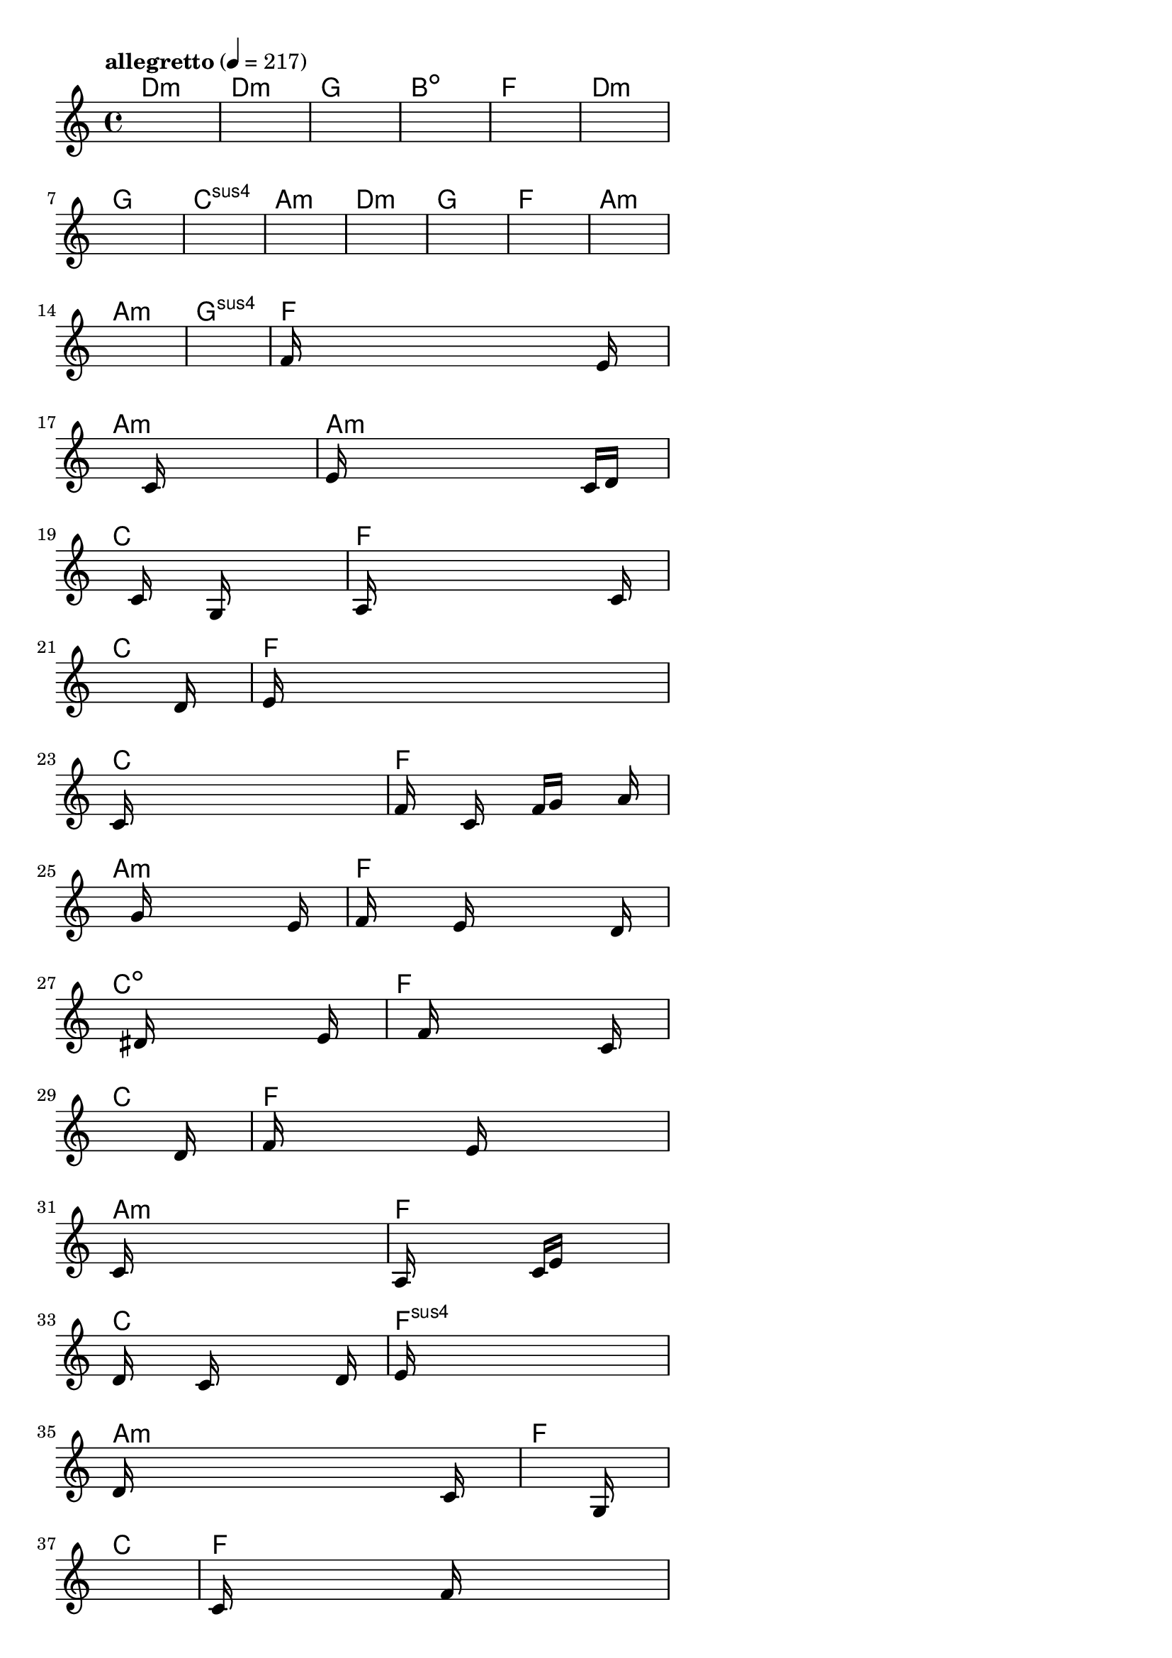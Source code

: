 \version "2.18.2"

% GaConfiguration:
  % size: 30
  % crossover: 0.8
  % mutation: 0.5
  % iterations: 20
  % fittestAlwaysSurvives: true
  % maxResults: 100
  % fitnessThreshold: 0.8
  % generationThreshold: 0.7


melody = {
 \key c\major
 \time 4/4
 \tempo  "allegretto" 4 = 217
 s16 s16 s16 s16  s16 s16 s16 s16  s16 s16 s16 s16  s16 s16 s16 s16 |
 s16 s16 s16 s16  s16 s16 s16 s16  s16 s16 s16 s16  s16 s16 s16 s16 |
 s16 s16 s16 s16  s16 s16 s16 s16  s16 s16 s16 s16  s16 s16 s16 s16 |
 s16 s16 s16 s16  s16 s16 s16 s16  s16 s16 s16 s16  s16 s16 s16 s16 |

 s16 s16 s16 s16  s16 s16 s16 s16  s16 s16 s16 s16  s16 s16 s16 s16 |
 s16 s16 s16 s16  s16 s16 s16 s16  s16 s16 s16 s16  s16 s16 s16 s16 |
 s16 s16 s16 s16  s16 s16 s16 s16  s16 s16 s16 s16  s16 s16 s16 s16 |
 s16 s16 s16 s16  s16 s16 s16 s16  s16 s16 s16 s16  s16 s16 s16 s16 |

 s16 s16 s16 s16  s16 s16 s16 s16  s16 s16 s16 s16  s16 s16 s16 s16 |
 s16 s16 s16 s16  s16 s16 s16 s16  s16 s16 s16 s16  s16 s16 s16 s16 |
 s16 s16 s16 s16  s16 s16 s16 s16  s16 s16 s16 s16  s16 s16 s16 s16 |
 s16 s16 s16 s16  s16 s16 s16 s16  s16 s16 s16 s16  s16 s16 s16 s16 |

 s16 s16 s16 s16  s16 s16 s16 s16  s16 s16 s16 s16  s16 s16 s16 s16 |
 s16 s16 s16 s16  s16 s16 s16 s16  s16 s16 s16 s16  s16 s16 s16 s16 |
 s16 s16 s16 s16  s16 s16 s16 s16  s16 s16 s16 s16  s16 s16 s16 s16 |
 f'16 s16 s16 s16  s16 s16 s16 s16  s16 s16 s16 s16  s16 e'16 s16 s16 |

 s16 s16 s16 s16  s16 s16 s16 s16  c'16 s16 s16 s16  s16 s16 s16 s16 |
 e'16 s16 s16 s16  s16 s16 s16 s16  s16 s16 s16 s16  c'16 d'16 s16 s16 |
 s16 s16 s16 s16  s16 c'16 s16 s16  s16 g16 s16 s16  s16 s16 s16 s16 |
 a16 s16 s16 s16  s16 s16 s16 s16  s16 s16 s16 s16  s16 c'16 s16 s16 |

 s16 s16 s16 s16  s16 s16 s16 s16  s16 s16 s16 s16  s16 d'16 s16 s16 |
 e'16 s16 s16 s16  s16 s16 s16 s16  s16 s16 s16 s16  s16 s16 s16 s16 |
 c'16 s16 s16 s16  s16 s16 s16 s16  s16 s16 s16 s16  s16 s16 s16 s16 |
 f'16 s16 s16 s16  c'16 s16 s16 s16  f'16 g'16 s16 s16  s16 a'16 s16 s16 |

 s16 s16 s16 s16  s16 g'16 s16 s16  s16 s16 s16 s16  s16 e'16 s16 s16 |
 f'16 s16 s16 s16  s16 e'16 s16 s16  s16 s16 s16 s16  s16 d'16 s16 s16 |
 s16 s16 s16 s16  s16 dis'16 s16 s16  s16 s16 s16 s16  s16 e'16 s16 s16 |
 s16 s16 s16 s16  s16 f'16 s16 s16  s16 s16 s16 s16  s16 c'16 s16 s16 |

 s16 s16 s16 s16  s16 s16 s16 s16  s16 s16 s16 s16  s16 d'16 s16 s16 |
 f'16 s16 s16 s16  s16 s16 s16 s16  e'16 s16 s16 s16  s16 s16 s16 s16 |
 c'16 s16 s16 s16  s16 s16 s16 s16  s16 s16 s16 s16  s16 s16 s16 s16 |
 a16 s16 s16 s16  s16 s16 s16 s16  c'16 e'16 s16 s16  s16 s16 s16 s16 |

 d'16 s16 s16 s16  s16 c'16 s16 s16  s16 s16 s16 s16  s16 d'16 s16 s16 |
 e'16 s16 s16 s16  s16 s16 s16 s16  s16 s16 s16 s16  s16 s16 s16 s16 |
 d'16 s16 s16 s16  s16 s16 s16 s16  s16 s16 s16 s16  s16 c'16 s16 s16 |
 s16 s16 s16 s16  s16 s16 s16 s16  s16 s16 s16 s16  s16 g16 s16 s16 |

 s16 s16 s16 s16  s16 s16 s16 s16  s16 s16 s16 s16  s16 s16 s16 s16 |
 c'16 s16 s16 s16  s16 s16 s16 s16  f'16 s16 s16 s16  s16 s16 s16 s16 |
 g'16 s16 s16 s16  s16 s16 s16 s16  d'16 s16 s16 s16  s16 s16 s16 s16 |
 e'16 f'16 s16 s16  s16 s16 s16 s16  e'16 s16 s16 s16  s16 s16 s16 s16 |

 d'16 dis'16 s16 s16  d'16 s16 s16 s16  c'16 s16 s16 s16  a16 c'16 s16 s16 |
 s16 s16 s16 s16  s16 d'16 s16 s16  s16 e'16 s16 s16  s16 s16 s16 s16 |
 s16 s16 s16 s16  s16 g'16 s16 s16  a'16 s16 s16 s16  g'16 s16 s16 s16 |
 s16 s16 s16 s16  s16 f'16 s16 s16  s16 s16 s16 s16  c'16 d'16 s16 s16 |

 s16 s16 s16 s16  s16 s16 s16 s16  s16 s16 s16 s16  s16 s16 s16 s16 |
 s16 s16 s16 s16  s16 s16 s16 s16  s16 s16 s16 s16  s16 s16 s16 s16 |
 s16 s16 s16 s16  s16 s16 s16 s16  s16 s16 s16 s16  s16 s16 s16 s16 |
 s16 s16 s16 s16  s16 s16 s16 s16  s16 s16 s16 s16  s16 s16 s16 s16 |

 s16 s16 s16 s16  s16 s16 s16 s16  s16 s16 s16 s16  s16 s16 s16 s16 |
 s16 s16 s16 s16  s16 s16 s16 s16  s16 s16 s16 s16  s16 s16 s16 s16 |
 s16 s16 s16 s16  s16 s16 s16 s16  s16 s16 s16 s16  s16 s16 s16 s16 |
 s16 s16 s16 s16  s16 s16 s16 s16  s16 s16 s16 s16  s16 s16 s16 s16 |

}

lead = \chordmode {
% chord: Dmin, fitness: 0.6277777777777778, complexity: 0.11666666666666665, execution time: 436ms
 d1:m |
% chord: Dmin, fitness: 0.6277777777777778, complexity: 0.11666666666666665, execution time: 17ms
 d1:m |
% chord: G, fitness: 0.6277777777777778, complexity: 0.11666666666666665, execution time: 19ms
 g1: |
% chord: Bdim, fitness: 0.8129629629629629, complexity: 0.11666666666666665, execution time: 36ms
 b1:dim |

% chord: F, fitness: 0.6277777777777778, complexity: 0.11666666666666665, execution time: 12ms
 f1: |
% chord: Dmin, fitness: 0.7666666666666667, complexity: 0.11666666666666665, execution time: 16ms
 d1:m |
% chord: G, fitness: 0.8592592592592592, complexity: 0.11666666666666665, execution time: 15ms
 g1: |
% chord: Csus4, fitness: 0.8592592592592592, complexity: 0.11666666666666665, execution time: 13ms
 c1:sus4 |

% chord: Amin, fitness: 0.8592592592592592, complexity: 0.11666666666666665, execution time: 15ms
 a1:m |
% chord: Dmin, fitness: 0.9055555555555556, complexity: 0.11666666666666665, execution time: 3ms
 d1:m |
% chord: G, fitness: 0.9055555555555556, complexity: 0.11666666666666665, execution time: 3ms
 g1: |
% chord: F, fitness: 0.8592592592592592, complexity: 0.11666666666666665, execution time: 8ms
 f1: |

% chord: Amin, fitness: 0.8129629629629629, complexity: 0.11666666666666665, execution time: 8ms
 a1:m |
% chord: Amin, fitness: 0.8592592592592592, complexity: 0.11666666666666665, execution time: 10ms
 a1:m |
% chord: Gsus4, fitness: 0.8592592592592592, complexity: 0.11666666666666665, execution time: 4ms
 g1:sus4 |
% chord: F, fitness: 0.9055555555555556, complexity: 0.11666666666666665, execution time: 15ms
 f1: |

% chord: Amin, fitness: 0.7666666666666667, complexity: 0.11666666666666665, execution time: 9ms
 a1:m |
% chord: Amin, fitness: 0.8112268518518518, complexity: 0.11666666666666665, execution time: 18ms
 a1:m |
% chord: C, fitness: 0.8112268518518518, complexity: 0.11666666666666665, execution time: 3ms
 c1: |
% chord: F, fitness: 0.8100694444444445, complexity: 0.11666666666666665, execution time: 11ms
 f1: |

% chord: C, fitness: 0.9038194444444445, complexity: 0.11666666666666665, execution time: 9ms
 c1: |
% chord: F, fitness: 0.8592592592592592, complexity: 0.11666666666666665, execution time: 22ms
 f1: |
% chord: C, fitness: 0.8592592592592592, complexity: 0.11666666666666665, execution time: 5ms
 c1: |
% chord: F, fitness: 0.8086226851851852, complexity: 0.11666666666666665, execution time: 10ms
 f1: |

% chord: Amin, fitness: 0.8094907407407407, complexity: 0.11666666666666665, execution time: 10ms
 a1:m |
% chord: F, fitness: 0.8094907407407407, complexity: 0.11666666666666665, execution time: 9ms
 f1: |
% chord: Cdim, fitness: 0.8094907407407407, complexity: 0.11666666666666665, execution time: 4ms
 c1:dim |
% chord: F, fitness: 0.8086226851851852, complexity: 0.11666666666666665, execution time: 10ms
 f1: |

% chord: C, fitness: 0.9020833333333333, complexity: 0.11666666666666665, execution time: 9ms
 c1: |
% chord: F, fitness: 0.9029513888888889, complexity: 0.11666666666666665, execution time: 7ms
 f1: |
% chord: Amin, fitness: 0.9029513888888889, complexity: 0.11666666666666665, execution time: 7ms
 a1:m |
% chord: F, fitness: 0.855787037037037, complexity: 0.11666666666666665, execution time: 8ms
 f1: |

% chord: C, fitness: 0.8566550925925925, complexity: 0.11666666666666665, execution time: 7ms
 c1: |
% chord: Fsus4, fitness: 0.8086226851851852, complexity: 0.11666666666666665, execution time: 4ms
 f1:sus4 |
% chord: Amin, fitness: 0.8086226851851852, complexity: 0.11666666666666665, execution time: 4ms
 a1:m |
% chord: F, fitness: 0.8505787037037036, complexity: 0.11666666666666665, execution time: 10ms
 f1: |

% chord: C, fitness: 0.9012152777777778, complexity: 0.11666666666666665, execution time: 5ms
 c1: |
% chord: F, fitness: 0.847974537037037, complexity: 0.11666666666666665, execution time: 5ms
 f1: |
% chord: Amin, fitness: 0.847974537037037, complexity: 0.11666666666666665, execution time: 4ms
 a1:m |
% chord: F, fitness: 0.8094907407407407, complexity: 0.11666666666666665, execution time: 10ms
 f1: |

% chord: C, fitness: 0.8514467592592592, complexity: 0.11666666666666665, execution time: 5ms
 c1: |
% chord: F, fitness: 0.8051504629629629, complexity: 0.11666666666666665, execution time: 9ms
 f1: |
% chord: Amin, fitness: 0.8051504629629629, complexity: 0.11666666666666665, execution time: 4ms
 a1:m |
% chord: F, fitness: 0.8410300925925925, complexity: 0.11666666666666665, execution time: 11ms
 f1: |

% chord: C, fitness: 0.847974537037037, complexity: 0.11666666666666665, execution time: 13ms
 c1: |
% chord: Amin, fitness: 0.8436342592592592, complexity: 0.11666666666666665, execution time: 12ms
 a1:m |
% chord: Asus2, fitness: 0.8436342592592592, complexity: 0.11666666666666665, execution time: 5ms
 a1:sus2 |
% chord: F, fitness: 0.8087962962962963, complexity: 0.11666666666666665, execution time: 13ms
 f1: |

% chord: -, fitness: -, complexity: -, execution time: -
 s1 |
% chord: -, fitness: -, complexity: -, execution time: -
 s1 |
% chord: -, fitness: -, complexity: -, execution time: -
 s1 |
% chord: -, fitness: -, complexity: -, execution time: -
 s1 |

}

% avg execution time: 17.346153846153847ms
% avg chord complexity: 0.1076923076923076
% avg fitness value: 0.8301371082621084

\score {
 <<
  \new ChordNames \lead
  \new Staff \melody
 >>
 \midi { }
 \layout {
  indent = #0
  line-width = #110
  \context {
    \Score
    \override SpacingSpanner.uniform-stretching = ##t
    \accidentalStyle forget    }
 }
}